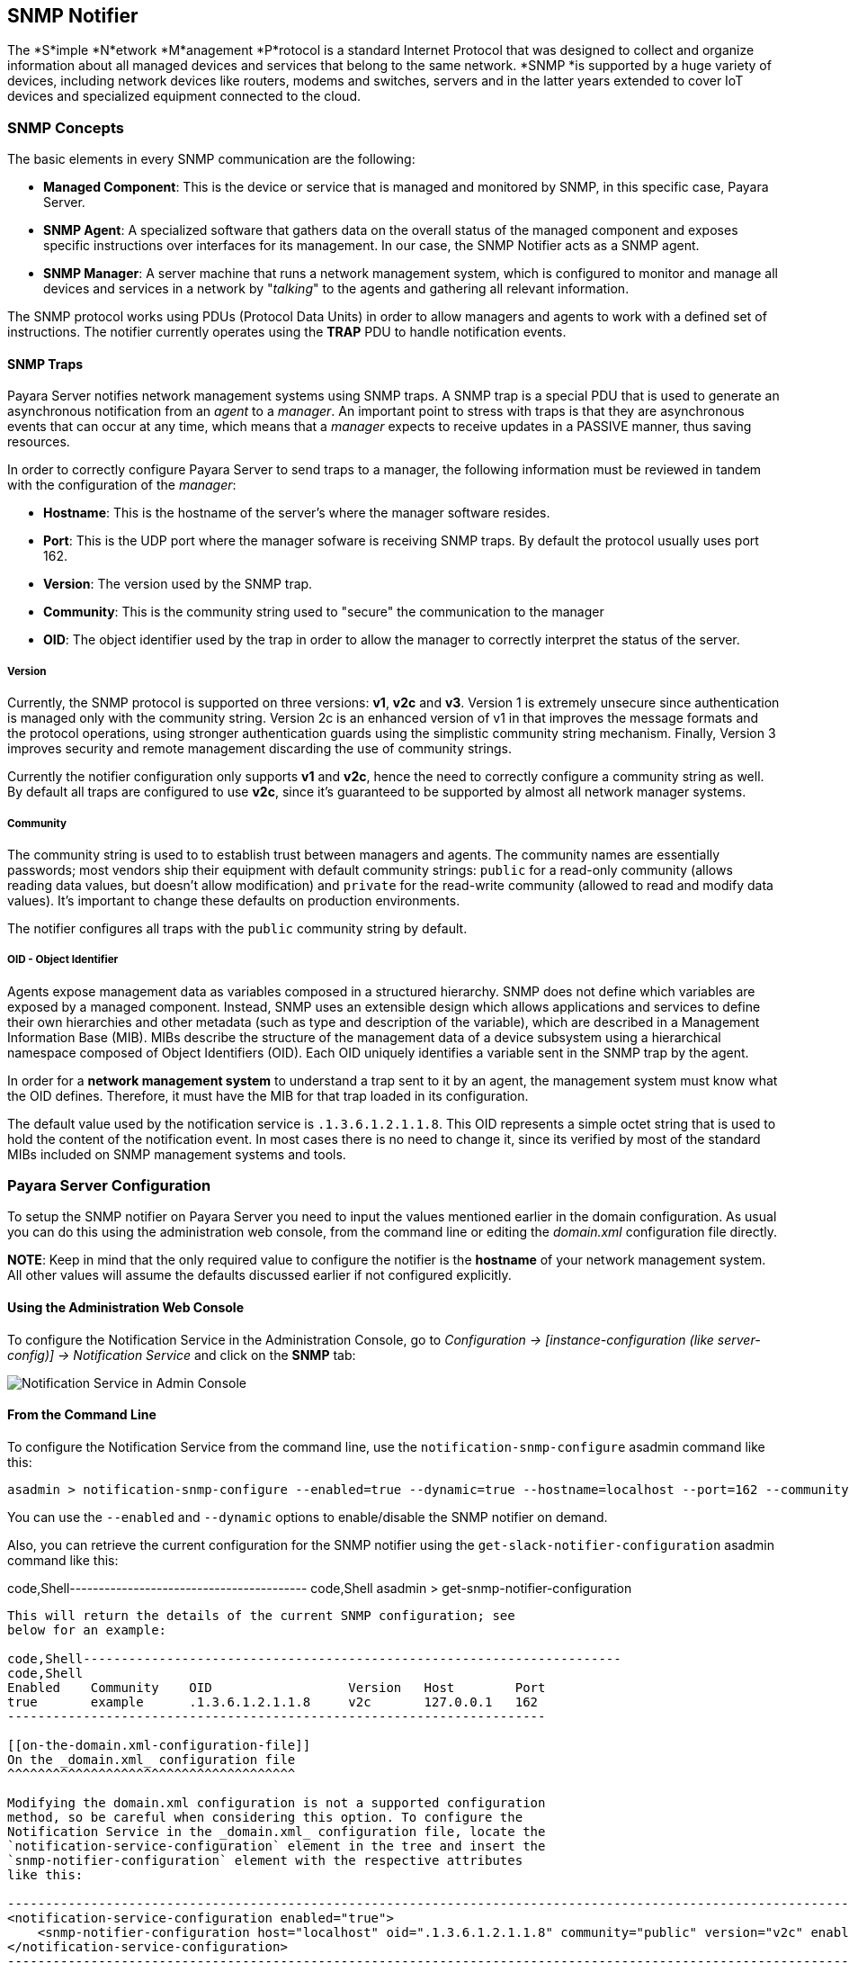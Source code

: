[[snmp-notifier]]
SNMP Notifier
-------------

The *S*imple *N*etwork *M*anagement *P*rotocol is a standard Internet
Protocol that was designed to collect and organize information about all
managed devices and services that belong to the same network. *SNMP *is
supported by a huge variety of devices, including network devices like
routers, modems and switches, servers and in the latter years extended
to cover IoT devices and specialized equipment connected to the cloud.

[[snmp-concepts]]
SNMP Concepts
~~~~~~~~~~~~~

The basic elements in every SNMP communication are the following:

* *Managed Component*: This is the device or service that is managed and
monitored by SNMP, in this specific case, Payara Server.
* *SNMP Agent*: A specialized software that gathers data on the overall
status of the managed component and exposes specific instructions over
interfaces for its management. In our case, the SNMP Notifier acts as a
SNMP agent.
* *SNMP Manager*: A server machine that runs a network management
system, which is configured to monitor and manage all devices and
services in a network by "_talking_" to the agents and gathering all
relevant information.

The SNMP protocol works using PDUs (Protocol Data Units) in order to
allow managers and agents to work with a defined set of instructions.
The notifier currently operates using the *TRAP* PDU to handle
notification events.

[[snmp-traps]]
SNMP Traps
^^^^^^^^^^

Payara Server notifies network management systems using SNMP traps. A
SNMP trap is a special PDU that is used to generate an asynchronous
notification from an _agent_ to a _manager_. An important point to
stress with traps is that they are asynchronous events that can occur at
any time, which means that a _manager_ expects to receive updates in a
PASSIVE manner, thus saving resources.

In order to correctly configure Payara Server to send traps to a
manager, the following information must be reviewed in tandem with the
configuration of the _manager_:

* *Hostname*: This is the hostname of the server's where the manager
software resides.
* *Port*: This is the UDP port where the manager sofware is receiving
SNMP traps. By default the protocol usually uses port 162.
* *Version*: The version used by the SNMP trap.
* *Community*: This is the community string used to "secure" the
communication to the manager
* *OID*: The object identifier used by the trap in order to allow the
manager to correctly interpret the status of the server.

[[version]]
Version
+++++++

Currently, the SNMP protocol is supported on three versions: *v1*, *v2c*
and *v3*. Version 1 is extremely unsecure since authentication is
managed only with the community string. Version 2c is an enhanced
version of v1 in that improves the message formats and the protocol
operations, using stronger authentication guards using the simplistic
community string mechanism. Finally, Version 3 improves security and
remote management discarding the use of community strings.

Currently the notifier configuration only supports *v1* and *v2c*, hence
the need to correctly configure a community string as well. By default
all traps are configured to use *v2c*, since it's guaranteed to be
supported by almost all network manager systems.

[[community]]
Community
+++++++++

The community string is used to to establish trust between managers and
agents. The community names are essentially passwords; most vendors ship
their equipment with default community strings: `public` for a read-only
community (allows reading data values, but doesn't allow modification)
and `private` for the read-write community (allowed to read and modify
data values). It's important to change these defaults on production
environments.

The notifier configures all traps with the `public` community string by
default.

[[oid---object-identifier]]
OID - Object Identifier
+++++++++++++++++++++++

Agents expose management data as variables composed in a structured
hierarchy. SNMP does not define which variables are exposed by a managed
component. Instead, SNMP uses an extensible design which allows
applications and services to define their own hierarchies and other
metadata (such as type and description of the variable), which are
described in a Management Information Base (MIB). MIBs describe the
structure of the management data of a device subsystem using a
hierarchical namespace composed of Object Identifiers (OID). Each OID
uniquely identifies a variable sent in the SNMP trap by the agent.

In order for a *network management system* to understand a trap sent to
it by an agent, the management system must know what the OID defines.
Therefore, it must have the MIB for that trap loaded in its
configuration.

The default value used by the notification service is
`.1.3.6.1.2.1.1.8`. This OID represents a simple octet string that is
used to hold the content of the notification event. In most cases there
is no need to change it, since its verified by most of the standard MIBs
included on SNMP management systems and tools.

[[payara-server-configuration]]
Payara Server Configuration
~~~~~~~~~~~~~~~~~~~~~~~~~~~

To setup the SNMP notifier on Payara Server you need to input the values
mentioned earlier in the domain configuration. As usual you can do this
using the administration web console, from the command line or editing
the _domain.xml_ configuration file directly.

*NOTE*: Keep in mind that the only required value to configure the
notifier is the *hostname* of your network management system. All other
values will assume the defaults discussed earlier if not configured
explicitly.

[[using-the-administration-web-console]]
Using the Administration Web Console
^^^^^^^^^^^^^^^^^^^^^^^^^^^^^^^^^^^^

To configure the Notification Service in the Administration Console, go
to _Configuration -> [instance-configuration (like server-config)] ->
Notification Service_ and click on the *SNMP* tab:

image:/images/notification-snmp-admin-console.png[Notification Service
in Admin Console]

[[from-the-command-line]]
From the Command Line
^^^^^^^^^^^^^^^^^^^^^

To configure the Notification Service from the command line, use the
`notification-snmp-configure` asadmin command like this:

-------------------------------------------------------------------------------------------------------------------------------------------------------------
asadmin > notification-snmp-configure --enabled=true --dynamic=true --hostname=localhost --port=162 --community=public --oid=".1.3.6.1.2.1.1.8" --version=v2c
-------------------------------------------------------------------------------------------------------------------------------------------------------------

You can use the `--enabled` and `--dynamic` options to enable/disable
the SNMP notifier on demand.

Also, you can retrieve the current configuration for the SNMP notifier
using the `get-slack-notifier-configuration` asadmin command like this:

code,Shell----------------------------------------- code,Shell
asadmin > get-snmp-notifier-configuration
-----------------------------------------

This will return the details of the current SNMP configuration; see
below for an example:

code,Shell-----------------------------------------------------------------------
code,Shell
Enabled    Community    OID                  Version   Host        Port
true       example      .1.3.6.1.2.1.1.8     v2c       127.0.0.1   162
-----------------------------------------------------------------------

[[on-the-domain.xml-configuration-file]]
On the _domain.xml_ configuration file
^^^^^^^^^^^^^^^^^^^^^^^^^^^^^^^^^^^^^^

Modifying the domain.xml configuration is not a supported configuration
method, so be careful when considering this option. To configure the
Notification Service in the _domain.xml_ configuration file, locate the
`notification-service-configuration` element in the tree and insert the
`snmp-notifier-configuration` element with the respective attributes
like this:

------------------------------------------------------------------------------------------------------------------------------------------------------------------
<notification-service-configuration enabled="true">
    <snmp-notifier-configuration host="localhost" oid=".1.3.6.1.2.1.1.8" community="public" version="v2c" enabled="true" port="162"></snmp-notifier-configuration>
</notification-service-configuration>
------------------------------------------------------------------------------------------------------------------------------------------------------------------

[[troubleshooting]]
Troubleshooting
~~~~~~~~~~~~~~~

When you have correctly configured the SNMP notifier, it can be used to
push notifications to your configured server. You can visualize the
notification messages on your network management system of your choice.
If you do not see any notification event messages, check the following:

* Is the SNMP notifier enabled?
* Is the Notification Service itself enabled?
* Is there a service configured to use the notifier? (e.g. the
HealthCheck service)
* Is the service configured to send notifications frequently enough to
observe?
* Have you enabled the service after configuring it?
* Does the SNMP network management supports SNMP traps?
* Does the SNMP network management system support the configured
protocol version?
* Is the community string correctly supported by the SNMP network
management system?
* Are the SNMP management system's MIB correctly configured to verify
traps sent with the configured OID?
* Is there a firewall between Payara Server and the network management
system that is correctly configured to allow sending SNMP traps in the
respective port?

Here's a sample of how the SNMP traps are visualized using
http://www.mg-soft.com/tringer.html[MG-Soft's Trap Ringer] software:

image:/images/notification-snmp-trap-ringer-pro-output.png[SNMP Traps on
TRinger]
